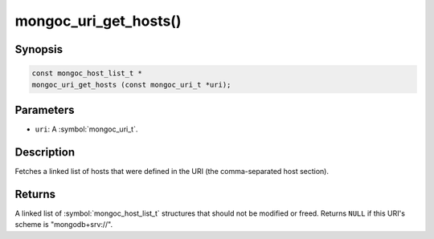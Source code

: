 .. _mongoc_uri_get_hosts

mongoc_uri_get_hosts()
======================

Synopsis
--------

.. code-block:: c

  const mongoc_host_list_t *
  mongoc_uri_get_hosts (const mongoc_uri_t *uri);

Parameters
----------

* ``uri``: A :symbol:`mongoc_uri_t`.

Description
-----------

Fetches a linked list of hosts that were defined in the URI (the comma-separated host section).

Returns
-------

A linked list of :symbol:`mongoc_host_list_t` structures that should not be modified or freed. Returns ``NULL`` if this URI's scheme is "mongodb+srv://".
